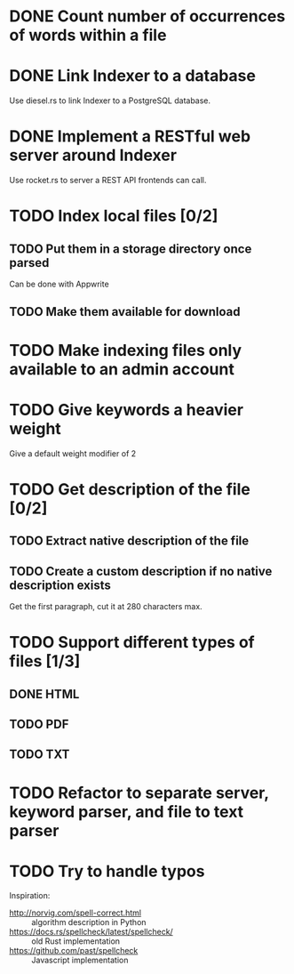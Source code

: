 #+startup: content

* DONE Count number of occurrences of words within a file
CLOSED: [2022-10-31 Mon 06:04]
* DONE Link Indexer to a database
CLOSED: [2022-10-31 Mon 06:04]
Use diesel.rs to link Indexer to a PostgreSQL database.
* DONE Implement a RESTful web server around Indexer
CLOSED: [2022-10-31 Mon 06:04]
Use rocket.rs to server a REST API frontends can call.
* TODO Index local files [0/2]
** TODO Put them in a storage directory once parsed
Can be done with Appwrite
** TODO Make them available for download
* TODO Make indexing files only available to an admin account
* TODO Give keywords a heavier weight
Give a default weight modifier of 2
* TODO Get description of the file [0/2]
** TODO Extract native description of the file
** TODO Create a custom description if no native description exists
Get the first paragraph, cut it at 280 characters max.
* TODO Support different types of files [1/3]
** DONE HTML
CLOSED: [2022-11-14 Mon 13:06]
** TODO PDF
** TODO TXT
* TODO Refactor to separate server, keyword parser, and file to text parser
* TODO Try to handle typos
Inspiration:
- http://norvig.com/spell-correct.html :: algorithm description in Python
- https://docs.rs/spellcheck/latest/spellcheck/ :: old Rust implementation
- https://github.com/past/spellcheck :: Javascript implementation

